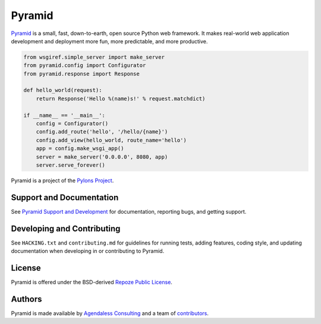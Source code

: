 Pyramid
=======

.. image:: https://travis-ci.org/Pylons/pyramid.png?branch=master
        :target: https://travis-ci.org/Pylons/pyramid
        :alt: Master Travis CI Status

.. image:: https://readthedocs.org/projects/pyramid/badge/?version=master
        :target: http://docs.pylonsproject.org/projects/pyramid/en/master/
        :alt: Master Documentation Status

.. image:: https://readthedocs.org/projects/pyramid/badge/?version=latest
        :target: http://docs.pylonsproject.org/projects/pyramid/en/latest/
        :alt: Latest Documentation Status

.. image:: https://img.shields.io/badge/irc-freenode-blue.svg
        :target: https://webchat.freenode.net/?channels=pyramid
        :alt: IRC Freenode

`Pyramid <https://trypyramid.com/>`_ is a small, fast, down-to-earth, open
source Python web framework. It makes real-world web application development
and deployment more fun, more predictable, and more productive.

.. code-block:: python

   from wsgiref.simple_server import make_server
   from pyramid.config import Configurator
   from pyramid.response import Response

   def hello_world(request):
       return Response('Hello %(name)s!' % request.matchdict)

   if __name__ == '__main__':
       config = Configurator()
       config.add_route('hello', '/hello/{name}')
       config.add_view(hello_world, route_name='hello')
       app = config.make_wsgi_app()
       server = make_server('0.0.0.0', 8080, app)
       server.serve_forever()

Pyramid is a project of the `Pylons Project <http://www.pylonsproject.org/>`_.

Support and Documentation
-------------------------

See `Pyramid Support and Development
<http://docs.pylonsproject.org/projects/pyramid/en/latest/#support-and-development>`_
for documentation, reporting bugs, and getting support.

Developing and Contributing
---------------------------

See ``HACKING.txt`` and ``contributing.md`` for guidelines for running tests,
adding features, coding style, and updating documentation when developing in or
contributing to Pyramid.

License
-------

Pyramid is offered under the BSD-derived `Repoze Public License
<http://repoze.org/license.html>`_.

Authors
-------

Pyramid is made available by `Agendaless Consulting <https://agendaless.com>`_
and a team of `contributors
<https://github.com/Pylons/pyramid/graphs/contributors>`_.
